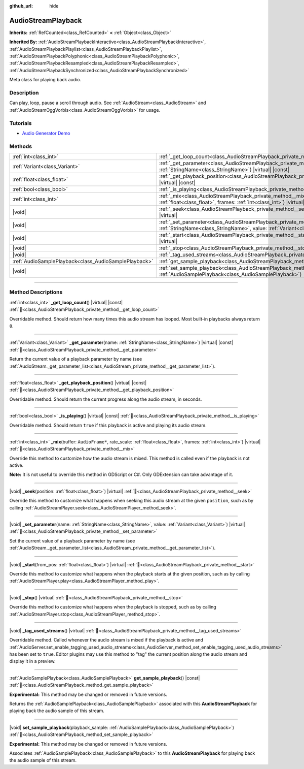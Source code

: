 :github_url: hide

.. DO NOT EDIT THIS FILE!!!
.. Generated automatically from Godot engine sources.
.. Generator: https://github.com/godotengine/godot/tree/4.3/doc/tools/make_rst.py.
.. XML source: https://github.com/godotengine/godot/tree/4.3/doc/classes/AudioStreamPlayback.xml.

.. _class_AudioStreamPlayback:

AudioStreamPlayback
===================

**Inherits:** :ref:`RefCounted<class_RefCounted>` **<** :ref:`Object<class_Object>`

**Inherited By:** :ref:`AudioStreamPlaybackInteractive<class_AudioStreamPlaybackInteractive>`, :ref:`AudioStreamPlaybackPlaylist<class_AudioStreamPlaybackPlaylist>`, :ref:`AudioStreamPlaybackPolyphonic<class_AudioStreamPlaybackPolyphonic>`, :ref:`AudioStreamPlaybackResampled<class_AudioStreamPlaybackResampled>`, :ref:`AudioStreamPlaybackSynchronized<class_AudioStreamPlaybackSynchronized>`

Meta class for playing back audio.

.. rst-class:: classref-introduction-group

Description
-----------

Can play, loop, pause a scroll through audio. See :ref:`AudioStream<class_AudioStream>` and :ref:`AudioStreamOggVorbis<class_AudioStreamOggVorbis>` for usage.

.. rst-class:: classref-introduction-group

Tutorials
---------

- `Audio Generator Demo <https://godotengine.org/asset-library/asset/2759>`__

.. rst-class:: classref-reftable-group

Methods
-------

.. table::
   :widths: auto

   +-------------------------------------------------------+-----------------------------------------------------------------------------------------------------------------------------------------------------------------------------------+
   | :ref:`int<class_int>`                                 | :ref:`_get_loop_count<class_AudioStreamPlayback_private_method__get_loop_count>`\ (\ ) |virtual| |const|                                                                          |
   +-------------------------------------------------------+-----------------------------------------------------------------------------------------------------------------------------------------------------------------------------------+
   | :ref:`Variant<class_Variant>`                         | :ref:`_get_parameter<class_AudioStreamPlayback_private_method__get_parameter>`\ (\ name\: :ref:`StringName<class_StringName>`\ ) |virtual| |const|                                |
   +-------------------------------------------------------+-----------------------------------------------------------------------------------------------------------------------------------------------------------------------------------+
   | :ref:`float<class_float>`                             | :ref:`_get_playback_position<class_AudioStreamPlayback_private_method__get_playback_position>`\ (\ ) |virtual| |const|                                                            |
   +-------------------------------------------------------+-----------------------------------------------------------------------------------------------------------------------------------------------------------------------------------+
   | :ref:`bool<class_bool>`                               | :ref:`_is_playing<class_AudioStreamPlayback_private_method__is_playing>`\ (\ ) |virtual| |const|                                                                                  |
   +-------------------------------------------------------+-----------------------------------------------------------------------------------------------------------------------------------------------------------------------------------+
   | :ref:`int<class_int>`                                 | :ref:`_mix<class_AudioStreamPlayback_private_method__mix>`\ (\ buffer\: ``AudioFrame*``, rate_scale\: :ref:`float<class_float>`, frames\: :ref:`int<class_int>`\ ) |virtual|      |
   +-------------------------------------------------------+-----------------------------------------------------------------------------------------------------------------------------------------------------------------------------------+
   | |void|                                                | :ref:`_seek<class_AudioStreamPlayback_private_method__seek>`\ (\ position\: :ref:`float<class_float>`\ ) |virtual|                                                                |
   +-------------------------------------------------------+-----------------------------------------------------------------------------------------------------------------------------------------------------------------------------------+
   | |void|                                                | :ref:`_set_parameter<class_AudioStreamPlayback_private_method__set_parameter>`\ (\ name\: :ref:`StringName<class_StringName>`, value\: :ref:`Variant<class_Variant>`\ ) |virtual| |
   +-------------------------------------------------------+-----------------------------------------------------------------------------------------------------------------------------------------------------------------------------------+
   | |void|                                                | :ref:`_start<class_AudioStreamPlayback_private_method__start>`\ (\ from_pos\: :ref:`float<class_float>`\ ) |virtual|                                                              |
   +-------------------------------------------------------+-----------------------------------------------------------------------------------------------------------------------------------------------------------------------------------+
   | |void|                                                | :ref:`_stop<class_AudioStreamPlayback_private_method__stop>`\ (\ ) |virtual|                                                                                                      |
   +-------------------------------------------------------+-----------------------------------------------------------------------------------------------------------------------------------------------------------------------------------+
   | |void|                                                | :ref:`_tag_used_streams<class_AudioStreamPlayback_private_method__tag_used_streams>`\ (\ ) |virtual|                                                                              |
   +-------------------------------------------------------+-----------------------------------------------------------------------------------------------------------------------------------------------------------------------------------+
   | :ref:`AudioSamplePlayback<class_AudioSamplePlayback>` | :ref:`get_sample_playback<class_AudioStreamPlayback_method_get_sample_playback>`\ (\ ) |const|                                                                                    |
   +-------------------------------------------------------+-----------------------------------------------------------------------------------------------------------------------------------------------------------------------------------+
   | |void|                                                | :ref:`set_sample_playback<class_AudioStreamPlayback_method_set_sample_playback>`\ (\ playback_sample\: :ref:`AudioSamplePlayback<class_AudioSamplePlayback>`\ )                   |
   +-------------------------------------------------------+-----------------------------------------------------------------------------------------------------------------------------------------------------------------------------------+

.. rst-class:: classref-section-separator

----

.. rst-class:: classref-descriptions-group

Method Descriptions
-------------------

.. _class_AudioStreamPlayback_private_method__get_loop_count:

.. rst-class:: classref-method

:ref:`int<class_int>` **_get_loop_count**\ (\ ) |virtual| |const| :ref:`🔗<class_AudioStreamPlayback_private_method__get_loop_count>`

Overridable method. Should return how many times this audio stream has looped. Most built-in playbacks always return ``0``.

.. rst-class:: classref-item-separator

----

.. _class_AudioStreamPlayback_private_method__get_parameter:

.. rst-class:: classref-method

:ref:`Variant<class_Variant>` **_get_parameter**\ (\ name\: :ref:`StringName<class_StringName>`\ ) |virtual| |const| :ref:`🔗<class_AudioStreamPlayback_private_method__get_parameter>`

Return the current value of a playback parameter by name (see :ref:`AudioStream._get_parameter_list<class_AudioStream_private_method__get_parameter_list>`).

.. rst-class:: classref-item-separator

----

.. _class_AudioStreamPlayback_private_method__get_playback_position:

.. rst-class:: classref-method

:ref:`float<class_float>` **_get_playback_position**\ (\ ) |virtual| |const| :ref:`🔗<class_AudioStreamPlayback_private_method__get_playback_position>`

Overridable method. Should return the current progress along the audio stream, in seconds.

.. rst-class:: classref-item-separator

----

.. _class_AudioStreamPlayback_private_method__is_playing:

.. rst-class:: classref-method

:ref:`bool<class_bool>` **_is_playing**\ (\ ) |virtual| |const| :ref:`🔗<class_AudioStreamPlayback_private_method__is_playing>`

Overridable method. Should return ``true`` if this playback is active and playing its audio stream.

.. rst-class:: classref-item-separator

----

.. _class_AudioStreamPlayback_private_method__mix:

.. rst-class:: classref-method

:ref:`int<class_int>` **_mix**\ (\ buffer\: ``AudioFrame*``, rate_scale\: :ref:`float<class_float>`, frames\: :ref:`int<class_int>`\ ) |virtual| :ref:`🔗<class_AudioStreamPlayback_private_method__mix>`

Override this method to customize how the audio stream is mixed. This method is called even if the playback is not active.

\ **Note:** It is not useful to override this method in GDScript or C#. Only GDExtension can take advantage of it.

.. rst-class:: classref-item-separator

----

.. _class_AudioStreamPlayback_private_method__seek:

.. rst-class:: classref-method

|void| **_seek**\ (\ position\: :ref:`float<class_float>`\ ) |virtual| :ref:`🔗<class_AudioStreamPlayback_private_method__seek>`

Override this method to customize what happens when seeking this audio stream at the given ``position``, such as by calling :ref:`AudioStreamPlayer.seek<class_AudioStreamPlayer_method_seek>`.

.. rst-class:: classref-item-separator

----

.. _class_AudioStreamPlayback_private_method__set_parameter:

.. rst-class:: classref-method

|void| **_set_parameter**\ (\ name\: :ref:`StringName<class_StringName>`, value\: :ref:`Variant<class_Variant>`\ ) |virtual| :ref:`🔗<class_AudioStreamPlayback_private_method__set_parameter>`

Set the current value of a playback parameter by name (see :ref:`AudioStream._get_parameter_list<class_AudioStream_private_method__get_parameter_list>`).

.. rst-class:: classref-item-separator

----

.. _class_AudioStreamPlayback_private_method__start:

.. rst-class:: classref-method

|void| **_start**\ (\ from_pos\: :ref:`float<class_float>`\ ) |virtual| :ref:`🔗<class_AudioStreamPlayback_private_method__start>`

Override this method to customize what happens when the playback starts at the given position, such as by calling :ref:`AudioStreamPlayer.play<class_AudioStreamPlayer_method_play>`.

.. rst-class:: classref-item-separator

----

.. _class_AudioStreamPlayback_private_method__stop:

.. rst-class:: classref-method

|void| **_stop**\ (\ ) |virtual| :ref:`🔗<class_AudioStreamPlayback_private_method__stop>`

Override this method to customize what happens when the playback is stopped, such as by calling :ref:`AudioStreamPlayer.stop<class_AudioStreamPlayer_method_stop>`.

.. rst-class:: classref-item-separator

----

.. _class_AudioStreamPlayback_private_method__tag_used_streams:

.. rst-class:: classref-method

|void| **_tag_used_streams**\ (\ ) |virtual| :ref:`🔗<class_AudioStreamPlayback_private_method__tag_used_streams>`

Overridable method. Called whenever the audio stream is mixed if the playback is active and :ref:`AudioServer.set_enable_tagging_used_audio_streams<class_AudioServer_method_set_enable_tagging_used_audio_streams>` has been set to ``true``. Editor plugins may use this method to "tag" the current position along the audio stream and display it in a preview.

.. rst-class:: classref-item-separator

----

.. _class_AudioStreamPlayback_method_get_sample_playback:

.. rst-class:: classref-method

:ref:`AudioSamplePlayback<class_AudioSamplePlayback>` **get_sample_playback**\ (\ ) |const| :ref:`🔗<class_AudioStreamPlayback_method_get_sample_playback>`

**Experimental:** This method may be changed or removed in future versions.

Returns the :ref:`AudioSamplePlayback<class_AudioSamplePlayback>` associated with this **AudioStreamPlayback** for playing back the audio sample of this stream.

.. rst-class:: classref-item-separator

----

.. _class_AudioStreamPlayback_method_set_sample_playback:

.. rst-class:: classref-method

|void| **set_sample_playback**\ (\ playback_sample\: :ref:`AudioSamplePlayback<class_AudioSamplePlayback>`\ ) :ref:`🔗<class_AudioStreamPlayback_method_set_sample_playback>`

**Experimental:** This method may be changed or removed in future versions.

Associates :ref:`AudioSamplePlayback<class_AudioSamplePlayback>` to this **AudioStreamPlayback** for playing back the audio sample of this stream.

.. |virtual| replace:: :abbr:`virtual (This method should typically be overridden by the user to have any effect.)`
.. |const| replace:: :abbr:`const (This method has no side effects. It doesn't modify any of the instance's member variables.)`
.. |vararg| replace:: :abbr:`vararg (This method accepts any number of arguments after the ones described here.)`
.. |constructor| replace:: :abbr:`constructor (This method is used to construct a type.)`
.. |static| replace:: :abbr:`static (This method doesn't need an instance to be called, so it can be called directly using the class name.)`
.. |operator| replace:: :abbr:`operator (This method describes a valid operator to use with this type as left-hand operand.)`
.. |bitfield| replace:: :abbr:`BitField (This value is an integer composed as a bitmask of the following flags.)`
.. |void| replace:: :abbr:`void (No return value.)`
